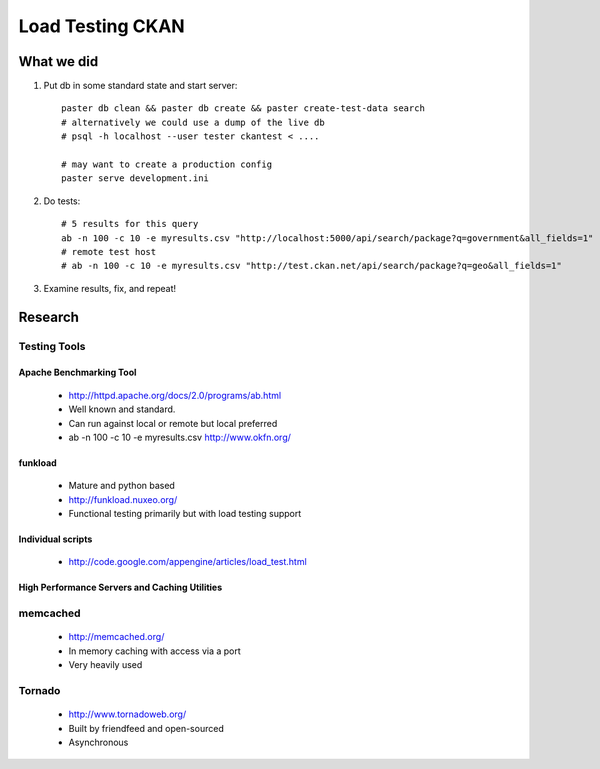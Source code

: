 =================
Load Testing CKAN
=================

What we did
===========

1. Put db in some standard state and start server::

    paster db clean && paster db create && paster create-test-data search
    # alternatively we could use a dump of the live db
    # psql -h localhost --user tester ckantest < ....

    # may want to create a production config
    paster serve development.ini

2. Do tests::

    # 5 results for this query
    ab -n 100 -c 10 -e myresults.csv "http://localhost:5000/api/search/package?q=government&all_fields=1"
    # remote test host
    # ab -n 100 -c 10 -e myresults.csv "http://test.ckan.net/api/search/package?q=geo&all_fields=1"

3. Examine results, fix, and repeat!


Research
========

Testing Tools
+++++++++++++

Apache Benchmarking Tool
------------------------

  * http://httpd.apache.org/docs/2.0/programs/ab.html
  * Well known and standard.
  * Can run against local or remote but local preferred
  * ab -n 100 -c 10 -e myresults.csv http://www.okfn.org/

funkload
--------

  * Mature and python based
  * http://funkload.nuxeo.org/
  * Functional testing primarily but with load testing support

Individual scripts
------------------

  * http://code.google.com/appengine/articles/load_test.html


High Performance Servers and Caching Utilities
----------------------------------------------

memcached
+++++++++

  * http://memcached.org/
  * In memory caching with access via a port
  * Very heavily used

Tornado
+++++++

  * http://www.tornadoweb.org/
  * Built by friendfeed and open-sourced
  * Asynchronous

